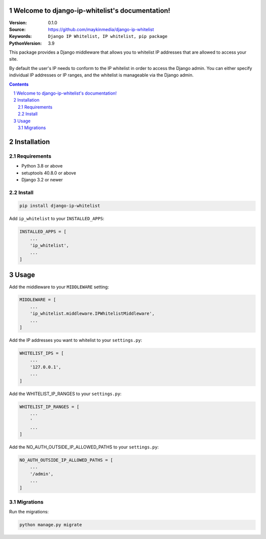 Welcome to django-ip-whitelist's documentation!
=================================================

:Version: 0.1.0
:Source: https://github.com/maykinmedia/django-ip-whitelist
:Keywords: ``Django IP Whitelist, IP whitelist, pip package``
:PythonVersion: 3.9

|build-status| |code-quality| |black| |coverage| |docs|

|python-versions| |django-versions| |pypi-version|

This package provides a Django middleware that allows you to whitelist IP addresses that are allowed to access your site.

By default the user's IP needs to conform to the IP whitelist in order to access the Django admin. You can either specify individual IP addresses or IP ranges, and the whitelist is manageable via the Django admin.

.. contents::

.. section-numbering::



Installation
============

Requirements
------------

* Python 3.8 or above
* setuptools 40.8.0 or above
* Django 3.2 or newer


Install
-------

.. code-block:: bash

    pip install django-ip-whitelist

Add ``ip_whitelist`` to your ``INSTALLED_APPS``:

.. code-block:: python

    INSTALLED_APPS = [
        ...
        'ip_whitelist',
        ...
    ]


Usage
=====
Add the middleware to your ``MIDDLEWARE`` setting:

.. code-block:: python

    MIDDLEWARE = [
        ...
        'ip_whitelist.middleware.IPWhitelistMiddleware',
        ...
    ]

Add the IP addresses you want to whitelist to your ``settings.py``:

.. code-block:: python

    WHITELIST_IPS = [
        ...
        '127.0.0.1',
        ...
    ]

Add the WHITELIST_IP_RANGES to your ``settings.py``:

.. code-block:: python

    WHITELIST_IP_RANGES = [
        ...
        '
        ...
    ]

Add the NO_AUTH_OUTSIDE_IP_ALLOWED_PATHS to your ``settings.py``:

.. code-block:: python

    NO_AUTH_OUTSIDE_IP_ALLOWED_PATHS = [
        ...
        '/admin',
        ...
    ]


Migrations
----------

Run the migrations:

.. code-block:: bash

    python manage.py migrate



.. |build-status| image:: https://github.com/maykinmedia/django-ip-whitelist/workflows/Run%20CI/badge.svg
    :alt: Build status
    :target: https://github.com/maykinmedia/django-ip-whitelist/actions?query=workflow%3A%22Run+CI%22

.. |code-quality| image:: https://github.com/maykinmedia/django-ip-whitelist/workflows/Code%20quality%20checks/badge.svg
     :alt: Code quality checks
     :target: https://github.com/maykinmedia/django-ip-whitelist/actions?query=workflow%3A%22Code+quality+checks%22

.. |black| image:: https://img.shields.io/badge/code%20style-black-000000.svg
    :target: https://github.com/psf/black

.. |coverage| image:: https://codecov.io/gh/maykinmedia/django-ip-whitelist/branch/master/graph/badge.svg
    :target: https://codecov.io/gh/maykinmedia/django-ip-whitelist
    :alt: Coverage status

.. |docs| image:: https://readthedocs.org/projects/django-ip-whitelist/badge/?version=latest
    :target: https://django-ip-whitelist.readthedocs.io/en/latest/?badge=latest
    :alt: Documentation Status

.. |python-versions| image:: https://img.shields.io/pypi/pyversions/django-ip-whitelist.svg

.. |django-versions| image:: https://img.shields.io/pypi/djversions/django-ip-whitelist.svg

.. |pypi-version| image:: https://img.shields.io/pypi/v/django-ip-whitelist.svg
    :target: https://pypi.org/project/django-ip-whitelist/
